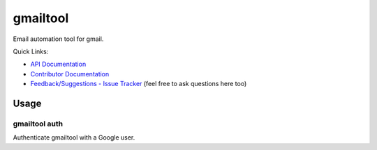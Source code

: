 =========
gmailtool
=========

Email automation tool for gmail.

.. image:: https://travis-ci.org/adamandpaul/gmailtool.svg?branch=master
    :target: https://travis-ci.org/adamandpaul/gmailtool

.. image:: https://readthedocs.org/projects/gmailtool/badge/?version=latest
    :target: http://gmailtool.readthedocs.io/en/latest/?badge=latest
    :alt: Documentation Status

.. image:: https://coveralls.io/repos/github/adamandpaul/gmailtool/badge.svg?branch=master
    :target: https://coveralls.io/github/adamandpaul/gmailtool?branch=master

Quick Links:

- `API Documentation <http://gmailtool.readthedocs.io>`_
- `Contributor Documentation <https://github.com/adamandpaul/gmailtool/wiki>`_
- `Feedback/Suggestions - Issue Tracker <https://github.com/adamandpaul/gmailtool/issues>`_ (feel free to ask questions here too)

Usage
=====

gmailtool auth
--------------

Authenticate gmailtool with a Google user.


